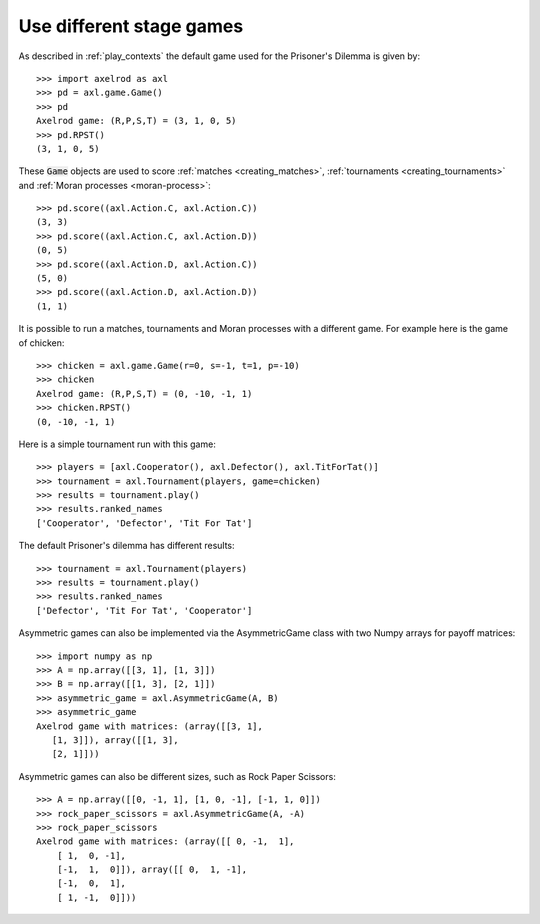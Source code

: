 Use different stage games
=========================

As described in :ref:`play_contexts` the default game used for the Prisoner's
Dilemma is given by::

    >>> import axelrod as axl
    >>> pd = axl.game.Game()
    >>> pd
    Axelrod game: (R,P,S,T) = (3, 1, 0, 5)
    >>> pd.RPST()
    (3, 1, 0, 5)

These :code:`Game` objects are used to score :ref:`matches <creating_matches>`,
:ref:`tournaments <creating_tournaments>` and :ref:`Moran processes
<moran-process>`::

    >>> pd.score((axl.Action.C, axl.Action.C))
    (3, 3)
    >>> pd.score((axl.Action.C, axl.Action.D))
    (0, 5)
    >>> pd.score((axl.Action.D, axl.Action.C))
    (5, 0)
    >>> pd.score((axl.Action.D, axl.Action.D))
    (1, 1)

It is possible to run a matches, tournaments and Moran processes with a
different game. For example here is the game of chicken::

    >>> chicken = axl.game.Game(r=0, s=-1, t=1, p=-10)
    >>> chicken
    Axelrod game: (R,P,S,T) = (0, -10, -1, 1)
    >>> chicken.RPST()
    (0, -10, -1, 1)

Here is a simple tournament run with this game::

    >>> players = [axl.Cooperator(), axl.Defector(), axl.TitForTat()]
    >>> tournament = axl.Tournament(players, game=chicken)
    >>> results = tournament.play()
    >>> results.ranked_names
    ['Cooperator', 'Defector', 'Tit For Tat']

The default Prisoner's dilemma has different results::

    >>> tournament = axl.Tournament(players)
    >>> results = tournament.play()
    >>> results.ranked_names
    ['Defector', 'Tit For Tat', 'Cooperator']

Asymmetric games can also be implemented via the AsymmetricGame class 
with two Numpy arrays for payoff matrices::

    >>> import numpy as np
    >>> A = np.array([[3, 1], [1, 3]])
    >>> B = np.array([[1, 3], [2, 1]])
    >>> asymmetric_game = axl.AsymmetricGame(A, B)
    >>> asymmetric_game
    Axelrod game with matrices: (array([[3, 1],
       [1, 3]]), array([[1, 3],
       [2, 1]]))

Asymmetric games can also be different sizes, such as Rock Paper Scissors::

    >>> A = np.array([[0, -1, 1], [1, 0, -1], [-1, 1, 0]])
    >>> rock_paper_scissors = axl.AsymmetricGame(A, -A)
    >>> rock_paper_scissors
    Axelrod game with matrices: (array([[ 0, -1,  1],
        [ 1,  0, -1],
        [-1,  1,  0]]), array([[ 0,  1, -1],
        [-1,  0,  1],
        [ 1, -1,  0]]))